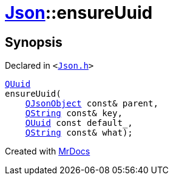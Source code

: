 [#Json-ensureUuid-0a]
= xref:Json.adoc[Json]::ensureUuid
:relfileprefix: ../
:mrdocs:


== Synopsis

Declared in `&lt;https://github.com/PrismLauncher/PrismLauncher/blob/develop/launcher/Json.h#L276[Json&period;h]&gt;`

[source,cpp,subs="verbatim,replacements,macros,-callouts"]
----
xref:QUuid.adoc[QUuid]
ensureUuid(
    xref:QJsonObject.adoc[QJsonObject] const& parent,
    xref:QString.adoc[QString] const& key,
    xref:QUuid.adoc[QUuid] const default&lowbar;,
    xref:QString.adoc[QString] const& what);
----



[.small]#Created with https://www.mrdocs.com[MrDocs]#

